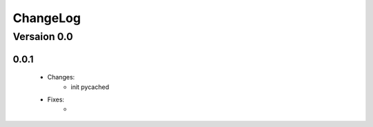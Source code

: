ChangeLog
=========

Versaion 0.0
------------

0.0.1
~~~~~

    - Changes:
        - init pycached

    - Fixes:
        -


